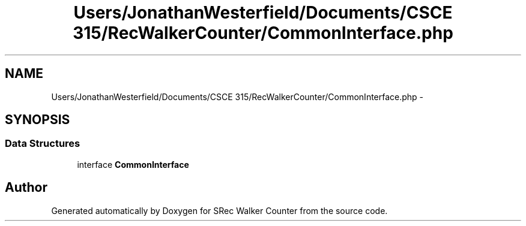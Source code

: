 .TH "Users/JonathanWesterfield/Documents/CSCE 315/RecWalkerCounter/CommonInterface.php" 3 "Thu Mar 22 2018" "SRec Walker Counter" \" -*- nroff -*-
.ad l
.nh
.SH NAME
Users/JonathanWesterfield/Documents/CSCE 315/RecWalkerCounter/CommonInterface.php \- 
.SH SYNOPSIS
.br
.PP
.SS "Data Structures"

.in +1c
.ti -1c
.RI "interface \fBCommonInterface\fP"
.br
.in -1c
.SH "Author"
.PP 
Generated automatically by Doxygen for SRec Walker Counter from the source code\&.
